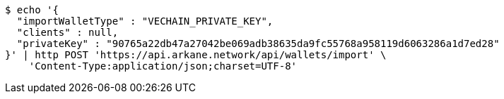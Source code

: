 [source,bash]
----
$ echo '{
  "importWalletType" : "VECHAIN_PRIVATE_KEY",
  "clients" : null,
  "privateKey" : "90765a22db47a27042be069adb38635da9fc55768a958119d6063286a1d7ed28"
}' | http POST 'https://api.arkane.network/api/wallets/import' \
    'Content-Type:application/json;charset=UTF-8'
----